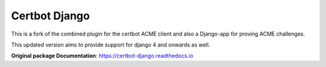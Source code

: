 ==============
Certbot Django
==============

|  |license| |kit| |format|

This is a fork of the combined plugin for the certbot ACME client and also a Django-app for proving ACME challenges.

This updated version aims to provide support for django 4 and onwards as well.

**Original package Documentation**: https://certbot-django.readthedocs.io


.. |license| image:: https://img.shields.io/pypi/l/certbot-django.svg
    :target: https://pypi.python.org/pypi/certbot-django4
.. |kit| image:: https://badge.fury.io/py/certbot-django.svg
    :target: https://pypi.python.org/pypi/certbot-django4
.. |format| image:: https://img.shields.io/pypi/format/certbot-django.svg
    :target: https://pypi.python.org/pypi/certbot-django4
